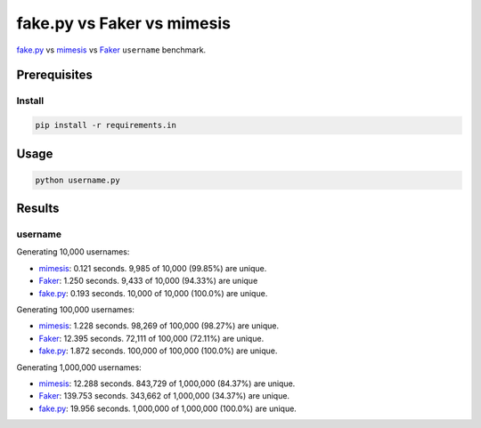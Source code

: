 fake.py vs Faker vs mimesis
===========================
.. _Faker: https://faker.readthedocs.io/
.. _fake.py: https://fakepy.readthedocs.io/
.. _mimesis: https://mimesis.readthedocs.io/

`fake.py`_ vs `mimesis`_ vs `Faker`_ ``username`` benchmark.

Prerequisites
-------------
Install
~~~~~~~
.. code-block:: sh

    pip install -r requirements.in

Usage
-----
.. code-block:: sh

    python username.py

Results
-------
username
~~~~~~~~
Generating 10,000 usernames:

- `mimesis`_: 0.121 seconds. 9,985 of 10,000 (99.85%) are unique.
- `Faker`_: 1.250 seconds. 9,433 of 10,000 (94.33%) are unique
- `fake.py`_: 0.193 seconds. 10,000 of 10,000 (100.0%) are unique.

Generating 100,000 usernames:

- `mimesis`_: 1.228 seconds. 98,269 of 100,000 (98.27%) are unique.
- `Faker`_: 12.395 seconds. 72,111 of 100,000 (72.11%) are unique.
- `fake.py`_: 1.872 seconds. 100,000 of 100,000 (100.0%) are unique.

Generating 1,000,000 usernames:

- `mimesis`_: 12.288 seconds. 843,729 of 1,000,000 (84.37%) are unique.
- `Faker`_: 139.753 seconds. 343,662 of 1,000,000 (34.37%) are unique.
- `fake.py`_: 19.956 seconds. 1,000,000 of 1,000,000 (100.0%) are unique.
